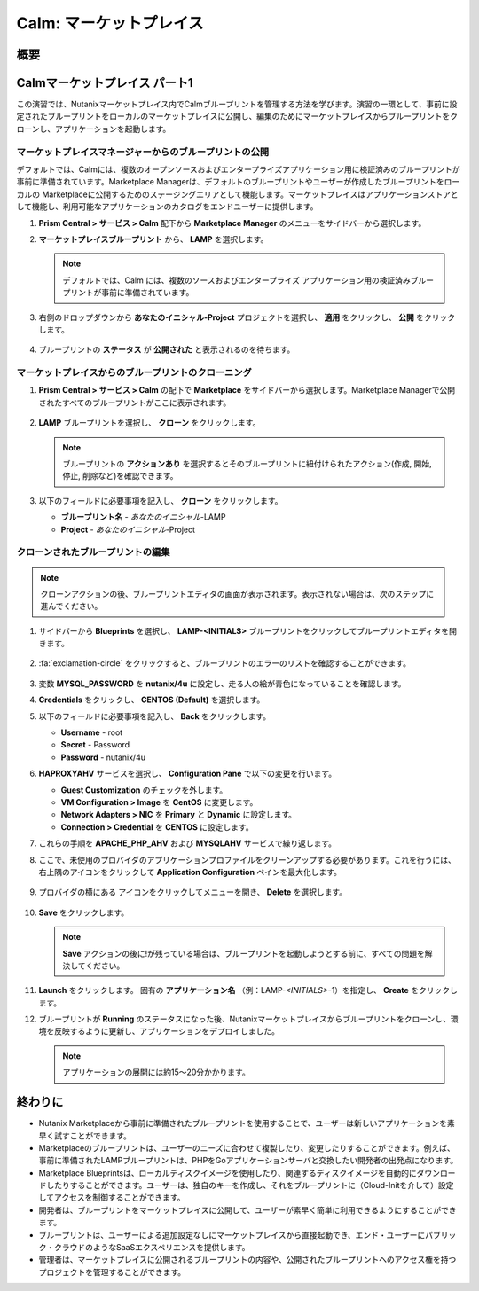 .. _calm_marketplace:

-----------------
Calm: マーケットプレイス
-----------------

概要
++++++++

Calmマーケットプレイス パート1
+++++++++++++++++++++++

この演習では、Nutanixマーケットプレイス内でCalmブループリントを管理する方法を学びます。演習の一環として、事前に設定されたブループリントをローカルのマーケットプレイスに公開し、編集のためにマーケットプレイスからブループリントをクローンし、アプリケーションを起動します。

マーケットプレイスマネージャーからのブループリントの公開
..............................................

デフォルトでは、Calmには、複数のオープンソースおよびエンタープライズアプリケーション用に検証済みのブループリントが事前に準備されています。Marketplace Managerは、デフォルトのブループリントやユーザーが作成したブループリントをローカルの Marketplaceに公開するためのステージングエリアとして機能します。マーケットプレイスはアプリケーションストアとして機能し、利用可能なアプリケーションのカタログをエンドユーザーに提供します。

#. **Prism Central > サービス > Calm** 配下から **Marketplace Manager** のメニューをサイドバーから選択します。

#. **マーケットプレイスブループリント** から、 **LAMP** を選択します。

   .. note:: デフォルトでは、Calm には、複数のソースおよびエンタープライズ アプリケーション用の検証済みブループリントが事前に準備されています。

#. 右側のドロップダウンから **あなたのイニシャル-Project** プロジェクトを選択し、 **適用** をクリックし、 **公開** をクリックします。

   .. figure:: images/calm3/marketplace_p1_1.png

#. ブループリントの **ステータス** が **公開された** と表示されるのを待ちます。

   .. figure:: images/calm3/marketplace_p1_2.png


マーケットプレイスからのブループリントのクローニング
...................................

#. **Prism Central > サービス > Calm** の配下で **Marketplace** をサイドバーから選択します。Marketplace Managerで公開されたすべてのブループリントがここに表示されます。

   .. figure:: images/calm3/marketplace_p1_4.png

#. **LAMP** ブループリントを選択し、 **クローン** をクリックします。

   .. note::

     ブループリントの **アクションあり** を選択するとそのブループリントに紐付けられたアクション(作成, 開始, 停止, 削除など)を確認できます。

   .. figure:: images/calm3/marketplace_p1_5.png

#. 以下のフィールドに必要事項を記入し、 **クローン** をクリックします。

   - **ブループリント名** - *あなたのイニシャル*-LAMP
   - **Project** - *あなたのイニシャル*-Project

クローンされたブループリントの編集
........................

.. note::
 クローンアクションの後、ブループリントエディタの画面が表示されます。表示されない場合は、次のステップに進んでください。

#. サイドバーから |bp-icon| **Blueprints** を選択し、 **LAMP-<INITIALS>** ブループリントをクリックしてブループリントエディタを開きます。

   .. figure:: images/calm3/marketplace_p1_6.png

#. :fa:`exclamation-circle` をクリックすると、ブループリントのエラーのリストを確認することができます。

   .. figure:: images/calm3/marketplace_p1_7.png
 
#. 変数 **MYSQL_PASSWORD** を **nutanix/4u** に設定し、走る人の絵が青色になっていることを確認します。

#. **Credentials** をクリックし、 **CENTOS (Default)** を選択します。

#. 以下のフィールドに必要事項を記入し、 **Back** をクリックします。

   - **Username** - root
   - **Secret** - Password
   - **Password** - nutanix/4u

#. **HAPROXYAHV** サービスを選択し、 **Configuration Pane** で以下の変更を行います。

   - **Guest Customization** のチェックを外します。
   - **VM Configuration > Image** を **CentOS** に変更します。
   - **Network Adapters > NIC** を **Primary** と **Dynamic** に設定します。
   - **Connection > Credential** を **CENTOS** に設定します。
  
#. これらの手順を **APACHE_PHP_AHV** および **MYSQLAHV** サービスで繰り返します。
   
#. ここで、未使用のプロバイダのアプリケーションプロファイルをクリーンアップする必要があります。これを行うには、右上隅のアイコンをクリックして **Application Configuration** ペインを最大化します。
   
   .. figure:: images/calm3/marketplace_p1_7a.png

#. プロバイダの横にある |three-dots| アイコンをクリックしてメニューを開き、 **Delete** を選択します。
   
   .. figure:: images/calm3/marketplace_p1_7b.png

#. **Save** をクリックします。
   
   .. note::
   	**Save** アクションの後に!が残っている場合は、ブループリントを起動しようとする前に、すべての問題を解決してください。

#. **Launch** をクリックします。 固有の **アプリケーション名** （例：LAMP-*<INITIALS>*-1）を指定し、 **Create** をクリックします。

#. ブループリントが **Running** のステータスになった後、Nutanixマーケットプレイスからブループリントをクローンし、環境を反映するように更新し、アプリケーションをデプロイしました。
   
   .. note::
   	アプリケーションの展開には約15～20分かかります。

   .. figure:: images/calm3/marketplace_p1_8.png

終わりに
+++++++++

- Nutanix Marketplaceから事前に準備されたブループリントを使用することで、ユーザーは新しいアプリケーションを素早く試すことができます。
- Marketplaceのブループリントは、ユーザーのニーズに合わせて複製したり、変更したりすることができます。例えば、事前に準備されたLAMPブループリントは、PHPをGoアプリケーションサーバと交換したい開発者の出発点になります。
- Marketplace Blueprintsは、ローカルディスクイメージを使用したり、関連するディスクイメージを自動的にダウンロードしたりすることができます。ユーザーは、独自のキーを作成し、それをブループリントに（Cloud-Initを介して）設定してアクセスを制御することができます。
- 開発者は、ブループリントをマーケットプレイスに公開して、ユーザーが素早く簡単に利用できるようにすることができます。
- ブループリントは、ユーザーによる追加設定なしにマーケットプレイスから直接起動でき、エンド・ユーザーにパブリック・クラウドのようなSaaSエクスペリエンスを提供します。
- 管理者は、マーケットプレイスに公開されるブループリントの内容や、公開されたブループリントへのアクセス権を持つプロジェクトを管理することができます。

.. |proj-icon| image:: ../images/projects_icon.png
.. |mktmgr-icon| image:: ../images/marketplacemanager_icon.png
.. |mkt-icon| image:: ../images/marketplace_icon.png
.. |bp-icon| image:: ../images/blueprints_icon.png
.. |three-dots| image:: ../images/three_dots.png
